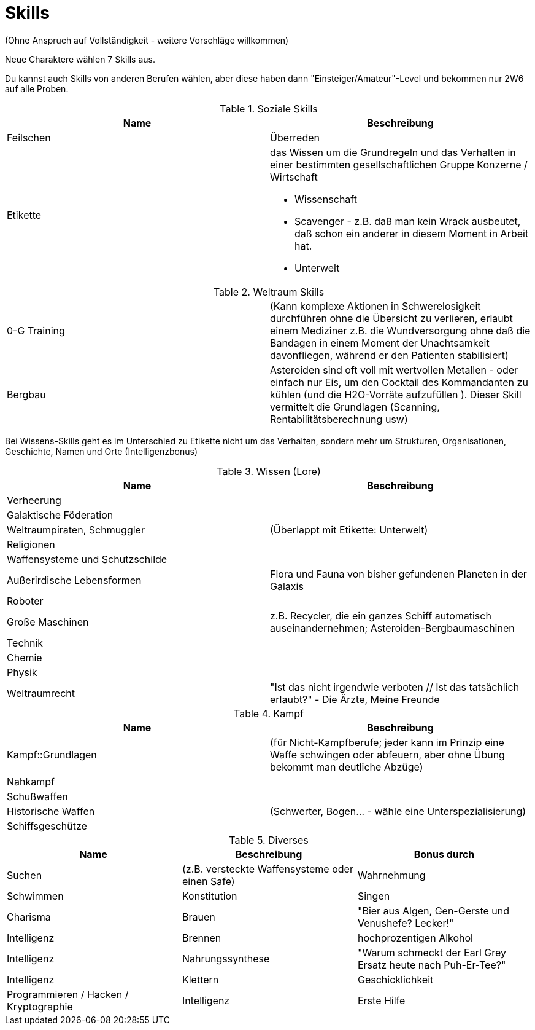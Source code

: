 = Skills

(Ohne Anspruch auf Vollständigkeit - weitere Vorschläge willkommen)

Neue Charaktere wählen 7 Skills aus.

Du kannst auch Skills von anderen Berufen wählen, aber diese haben dann "Einsteiger/Amateur"-Level und bekommen nur 2W6 auf alle Proben.

.Soziale Skills
|===
|Name|Beschreibung

|Feilschen

|Überreden

|Etikette
a|das Wissen um die Grundregeln und das Verhalten in einer bestimmten gesellschaftlichen Gruppe
 Konzerne / Wirtschaft

* Wissenschaft
* Scavenger - z.B. daß man kein Wrack ausbeutet, daß schon ein anderer in diesem Moment in Arbeit hat.
* Unterwelt

|

|===

.Weltraum Skills
|===

|0-G Training|
(Kann komplexe Aktionen in Schwerelosigkeit durchführen ohne die Übersicht zu verlieren, erlaubt einem Mediziner z.B. die Wundversorgung ohne daß die Bandagen in einem Moment der Unachtsamkeit davonfliegen, während er den Patienten stabilisiert)

|Bergbau|Asteroiden sind oft voll mit wertvollen Metallen - oder einfach nur Eis, um den Cocktail des Kommandanten zu kühlen (und die H2O-Vorräte aufzufüllen ). Dieser Skill vermittelt die Grundlagen (Scanning, Rentabilitätsberechnung usw)



|===

Bei Wissens-Skills geht es im Unterschied zu Etikette nicht um das Verhalten, sondern mehr um Strukturen, Organisationen, Geschichte, Namen und Orte
(Intelligenzbonus)

.Wissen (Lore)
|===
|Name|Beschreibung

|  Verheerung|
|  Galaktische Föderation|
|  Weltraumpiraten, Schmuggler| (Überlappt mit Etikette: Unterwelt)
|  Religionen|
|  Waffensysteme und Schutzschilde|
|  Außerirdische Lebensformen| Flora und Fauna von bisher gefundenen Planeten in der Galaxis
|  Roboter|
|  Große Maschinen| z.B. Recycler, die ein ganzes Schiff automatisch auseinandernehmen; Asteroiden-Bergbaumaschinen
|  Technik|
|  Chemie|
|  Physik|
| Weltraumrecht| "Ist das nicht irgendwie verboten // Ist das tatsächlich erlaubt?" - Die Ärzte, Meine Freunde

|===

.Kampf
|===
|Name|Beschreibung

| Kampf::Grundlagen | (für Nicht-Kampfberufe; jeder kann im Prinzip eine Waffe schwingen oder abfeuern, aber ohne Übung bekommt man deutliche Abzüge)
| Nahkampf|
| Schußwaffen|
| Historische Waffen| (Schwerter, Bogen... - wähle eine Unterspezialisierung)
| Schiffsgeschütze|

|===

.Diverses
|===
|Name|Beschreibung|Bonus durch

| Suchen| (z.B. versteckte Waffensysteme oder einen Safe)|Wahrnehmung
| Schwimmen|Konstitution
| Singen|Charisma
| Brauen |"Bier aus Algen, Gen-Gerste und Venushefe? Lecker!"|Intelligenz
| Brennen| hochprozentigen Alkohol|Intelligenz
| Nahrungssynthese | "Warum schmeckt der Earl Grey Ersatz heute nach Puh-Er-Tee?" | Intelligenz
| Klettern| Geschicklichkeit
| Programmieren / Hacken / Kryptographie|Intelligenz
| Erste Hilfe|Intelligenz und Wahrnehmung

|===
